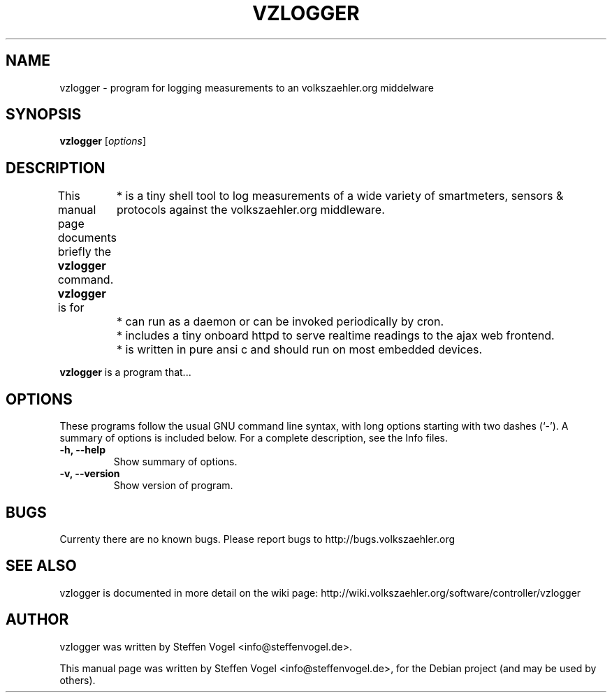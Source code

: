 .\"                                      Hey, EMACS: -*- nroff -*-
.\" First parameter, NAME, should be all caps
.\" Second parameter, SECTION, should be 1-8, maybe w/ subsection
.\" other parameters are allowed: see man(7), man(1)
.TH VZLOGGER 1 "June  9, 2011"
.\" Please adjust this date whenever revising the manpage.
.\"
.\" Some roff macros, for reference:
.\" .nh        disable hyphenation
.\" .hy        enable hyphenation
.\" .ad l      left justify
.\" .ad b      justify to both left and right margins
.\" .nf        disable filling
.\" .fi        enable filling
.\" .br        insert line break
.\" .sp <n>    insert n+1 empty lines
.\" for manpage-specific macros, see man(7)
.SH NAME
vzlogger \- program for logging measurements to an volkszaehler.org middelware
.SH SYNOPSIS
.B vzlogger
.RI [ options ]
.SH DESCRIPTION
This manual page documents briefly the
.B vzlogger
command.
.BR
\fBvzlogger\fP is for
	* is a tiny shell tool to log measurements of a wide variety of smartmeters, sensors & protocols against the volkszaehler.org middleware.
	* can run as a daemon or can be invoked periodically by cron.
	* includes a tiny onboard httpd to serve realtime readings to the ajax web frontend.
	* is written in pure ansi c and should run on most embedded devices.
.PP
.\" TeX users may be more comfortable with the \fB<whatever>\fP and
.\" \fI<whatever>\fP escape sequences to invode bold face and italics,
.\" respectively.
\fBvzlogger\fP is a program that...
.SH OPTIONS
These programs follow the usual GNU command line syntax, with long
options starting with two dashes (`-').
A summary of options is included below.
For a complete description, see the Info files.
.TP
.B \-h, \-\-help
Show summary of options.
.TP
.B \-v, \-\-version
Show version of program.
.SH BUGS
Currenty there are no known bugs.
Please report bugs to http://bugs.volkszaehler.org
.SH SEE ALSO
vzlogger is documented in more detail on the wiki page: http://wiki.volkszaehler.org/software/controller/vzlogger
.SH AUTHOR
vzlogger was written by Steffen Vogel <info@steffenvogel.de>.
.PP
This manual page was written by Steffen Vogel <info@steffenvogel.de>,
for the Debian project (and may be used by others).
